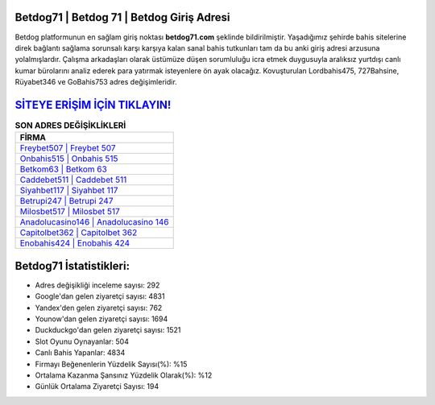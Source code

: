 ﻿Betdog71 | Betdog 71 | Betdog Giriş Adresi
===================================

.. image:: images/betdog-giris.jpg
   :width: 600
   
Betdog platformunun en sağlam giriş noktası **betdog71.com** şeklinde bildirilmiştir. Yaşadığımız şehirde bahis sitelerine direk bağlantı sağlama sorunsalı karşı karşıya kalan sanal bahis tutkunları tam da bu anki giriş adresi arzusuna yolalmışlardır. Çalışma arkadaşları olarak üstümüze düşen sorumluluğu icra etmek duygusuyla aralıksız yurtdışı canlı kumar bürolarını analiz ederek para yatırmak isteyenlere ön ayak olacağız. Kovuşturulan Lordbahis475, 727Bahsine, Rüyabet346 ve GoBahis753 adres değişimleridir.

`SİTEYE ERİŞİM İÇİN TIKLAYIN! <https://uclck.me/gonow>`_
==============

.. list-table:: **SON ADRES DEĞİŞİKLİKLERİ**
   :widths: 100
   :header-rows: 1

   * - FİRMA
   * - `Freybet507 | Freybet 507 <freybet507-freybet-507-freybet-giris-adresi.html>`_
   * - `Onbahis515 | Onbahis 515 <onbahis515-onbahis-515-onbahis-giris-adresi.html>`_
   * - `Betkom63 | Betkom 63 <betkom63-betkom-63-betkom-giris-adresi.html>`_	 
   * - `Caddebet511 | Caddebet 511 <caddebet511-caddebet-511-caddebet-giris-adresi.html>`_	 
   * - `Siyahbet117 | Siyahbet 117 <siyahbet117-siyahbet-117-siyahbet-giris-adresi.html>`_ 
   * - `Betrupi247 | Betrupi 247 <betrupi247-betrupi-247-betrupi-giris-adresi.html>`_
   * - `Milosbet517 | Milosbet 517 <milosbet517-milosbet-517-milosbet-giris-adresi.html>`_	 
   * - `Anadolucasino146 | Anadolucasino 146 <anadolucasino146-anadolucasino-146-anadolucasino-giris-adresi.html>`_
   * - `Capitolbet362 | Capitolbet 362 <capitolbet362-capitolbet-362-capitolbet-giris-adresi.html>`_
   * - `Enobahis424 | Enobahis 424 <enobahis424-enobahis-424-enobahis-giris-adresi.html>`_
	 
Betdog71 İstatistikleri:
===================================	 
* Adres değişikliği inceleme sayısı: 292
* Google'dan gelen ziyaretçi sayısı: 4831
* Yandex'den gelen ziyaretçi sayısı: 762
* Younow'dan gelen ziyaretçi sayısı: 1694
* Duckduckgo'dan gelen ziyaretçi sayısı: 1521
* Slot Oyunu Oynayanlar: 504
* Canlı Bahis Yapanlar: 4834
* Firmayı Beğenenlerin Yüzdelik Sayısı(%): %15
* Ortalama Kazanma Şansınız Yüzdelik Olarak(%): %12
* Günlük Ortalama Ziyaretçi Sayısı: 194
